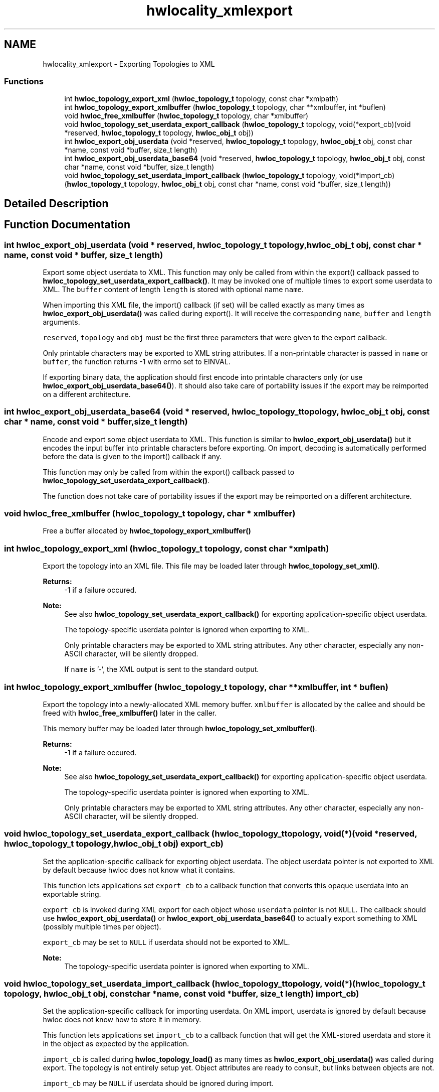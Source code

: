 .TH "hwlocality_xmlexport" 3 "Thu Dec 17 2015" "Version 1.11.2" "Hardware Locality (hwloc)" \" -*- nroff -*-
.ad l
.nh
.SH NAME
hwlocality_xmlexport \- Exporting Topologies to XML
.SS "Functions"

.in +1c
.ti -1c
.RI "int \fBhwloc_topology_export_xml\fP (\fBhwloc_topology_t\fP topology, const char *xmlpath)"
.br
.ti -1c
.RI "int \fBhwloc_topology_export_xmlbuffer\fP (\fBhwloc_topology_t\fP topology, char **xmlbuffer, int *buflen)"
.br
.ti -1c
.RI "void \fBhwloc_free_xmlbuffer\fP (\fBhwloc_topology_t\fP topology, char *xmlbuffer)"
.br
.ti -1c
.RI "void \fBhwloc_topology_set_userdata_export_callback\fP (\fBhwloc_topology_t\fP topology, void(*export_cb)(void *reserved, \fBhwloc_topology_t\fP topology, \fBhwloc_obj_t\fP obj))"
.br
.ti -1c
.RI "int \fBhwloc_export_obj_userdata\fP (void *reserved, \fBhwloc_topology_t\fP topology, \fBhwloc_obj_t\fP obj, const char *name, const void *buffer, size_t length)"
.br
.ti -1c
.RI "int \fBhwloc_export_obj_userdata_base64\fP (void *reserved, \fBhwloc_topology_t\fP topology, \fBhwloc_obj_t\fP obj, const char *name, const void *buffer, size_t length)"
.br
.ti -1c
.RI "void \fBhwloc_topology_set_userdata_import_callback\fP (\fBhwloc_topology_t\fP topology, void(*import_cb)(\fBhwloc_topology_t\fP topology, \fBhwloc_obj_t\fP obj, const char *name, const void *buffer, size_t length))"
.br
.in -1c
.SH "Detailed Description"
.PP 

.SH "Function Documentation"
.PP 
.SS "int hwloc_export_obj_userdata (void * reserved, \fBhwloc_topology_t\fP topology, \fBhwloc_obj_t\fP obj, const char * name, const void * buffer, size_t length)"

.PP
Export some object userdata to XML\&. This function may only be called from within the export() callback passed to \fBhwloc_topology_set_userdata_export_callback()\fP\&. It may be invoked one of multiple times to export some userdata to XML\&. The \fCbuffer\fP content of length \fClength\fP is stored with optional name \fCname\fP\&.
.PP
When importing this XML file, the import() callback (if set) will be called exactly as many times as \fBhwloc_export_obj_userdata()\fP was called during export()\&. It will receive the corresponding \fCname\fP, \fCbuffer\fP and \fClength\fP arguments\&.
.PP
\fCreserved\fP, \fCtopology\fP and \fCobj\fP must be the first three parameters that were given to the export callback\&.
.PP
Only printable characters may be exported to XML string attributes\&. If a non-printable character is passed in \fCname\fP or \fCbuffer\fP, the function returns -1 with errno set to EINVAL\&.
.PP
If exporting binary data, the application should first encode into printable characters only (or use \fBhwloc_export_obj_userdata_base64()\fP)\&. It should also take care of portability issues if the export may be reimported on a different architecture\&. 
.SS "int hwloc_export_obj_userdata_base64 (void * reserved, \fBhwloc_topology_t\fP topology, \fBhwloc_obj_t\fP obj, const char * name, const void * buffer, size_t length)"

.PP
Encode and export some object userdata to XML\&. This function is similar to \fBhwloc_export_obj_userdata()\fP but it encodes the input buffer into printable characters before exporting\&. On import, decoding is automatically performed before the data is given to the import() callback if any\&.
.PP
This function may only be called from within the export() callback passed to \fBhwloc_topology_set_userdata_export_callback()\fP\&.
.PP
The function does not take care of portability issues if the export may be reimported on a different architecture\&. 
.SS "void hwloc_free_xmlbuffer (\fBhwloc_topology_t\fP topology, char * xmlbuffer)"

.PP
Free a buffer allocated by \fBhwloc_topology_export_xmlbuffer()\fP 
.SS "int hwloc_topology_export_xml (\fBhwloc_topology_t\fP topology, const char * xmlpath)"

.PP
Export the topology into an XML file\&. This file may be loaded later through \fBhwloc_topology_set_xml()\fP\&.
.PP
\fBReturns:\fP
.RS 4
-1 if a failure occured\&.
.RE
.PP
\fBNote:\fP
.RS 4
See also \fBhwloc_topology_set_userdata_export_callback()\fP for exporting application-specific object userdata\&.
.PP
The topology-specific userdata pointer is ignored when exporting to XML\&.
.PP
Only printable characters may be exported to XML string attributes\&. Any other character, especially any non-ASCII character, will be silently dropped\&.
.PP
If \fCname\fP is '-', the XML output is sent to the standard output\&. 
.RE
.PP

.SS "int hwloc_topology_export_xmlbuffer (\fBhwloc_topology_t\fP topology, char ** xmlbuffer, int * buflen)"

.PP
Export the topology into a newly-allocated XML memory buffer\&. \fCxmlbuffer\fP is allocated by the callee and should be freed with \fBhwloc_free_xmlbuffer()\fP later in the caller\&.
.PP
This memory buffer may be loaded later through \fBhwloc_topology_set_xmlbuffer()\fP\&.
.PP
\fBReturns:\fP
.RS 4
-1 if a failure occured\&.
.RE
.PP
\fBNote:\fP
.RS 4
See also \fBhwloc_topology_set_userdata_export_callback()\fP for exporting application-specific object userdata\&.
.PP
The topology-specific userdata pointer is ignored when exporting to XML\&.
.PP
Only printable characters may be exported to XML string attributes\&. Any other character, especially any non-ASCII character, will be silently dropped\&. 
.RE
.PP

.SS "void hwloc_topology_set_userdata_export_callback (\fBhwloc_topology_t\fP topology, void(*)(void *reserved, \fBhwloc_topology_t\fP topology, \fBhwloc_obj_t\fP obj) export_cb)"

.PP
Set the application-specific callback for exporting object userdata\&. The object userdata pointer is not exported to XML by default because hwloc does not know what it contains\&.
.PP
This function lets applications set \fCexport_cb\fP to a callback function that converts this opaque userdata into an exportable string\&.
.PP
\fCexport_cb\fP is invoked during XML export for each object whose \fCuserdata\fP pointer is not \fCNULL\fP\&. The callback should use \fBhwloc_export_obj_userdata()\fP or \fBhwloc_export_obj_userdata_base64()\fP to actually export something to XML (possibly multiple times per object)\&.
.PP
\fCexport_cb\fP may be set to \fCNULL\fP if userdata should not be exported to XML\&.
.PP
\fBNote:\fP
.RS 4
The topology-specific userdata pointer is ignored when exporting to XML\&. 
.RE
.PP

.SS "void hwloc_topology_set_userdata_import_callback (\fBhwloc_topology_t\fP topology, void(*)(\fBhwloc_topology_t\fP topology, \fBhwloc_obj_t\fP obj, const char *name, const void *buffer, size_t length) import_cb)"

.PP
Set the application-specific callback for importing userdata\&. On XML import, userdata is ignored by default because hwloc does not know how to store it in memory\&.
.PP
This function lets applications set \fCimport_cb\fP to a callback function that will get the XML-stored userdata and store it in the object as expected by the application\&.
.PP
\fCimport_cb\fP is called during \fBhwloc_topology_load()\fP as many times as \fBhwloc_export_obj_userdata()\fP was called during export\&. The topology is not entirely setup yet\&. Object attributes are ready to consult, but links between objects are not\&.
.PP
\fCimport_cb\fP may be \fCNULL\fP if userdata should be ignored during import\&.
.PP
\fBNote:\fP
.RS 4
\fCbuffer\fP contains \fClength\fP characters followed by a null byte ('\\0')\&.
.PP
This function should be called before \fBhwloc_topology_load()\fP\&.
.PP
The topology-specific userdata pointer is ignored when importing from XML\&. 
.RE
.PP

.SH "Author"
.PP 
Generated automatically by Doxygen for Hardware Locality (hwloc) from the source code\&.
